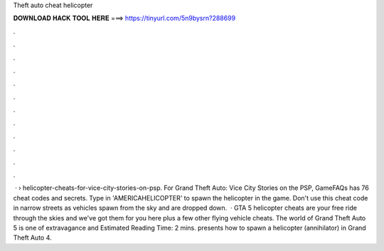 Theft auto cheat helicopter

𝐃𝐎𝐖𝐍𝐋𝐎𝐀𝐃 𝐇𝐀𝐂𝐊 𝐓𝐎𝐎𝐋 𝐇𝐄𝐑𝐄 ===> https://tinyurl.com/5n9bysrn?288699

.

.

.

.

.

.

.

.

.

.

.

.

 ·  › helicopter-cheats-for-vice-city-stories-on-psp. For Grand Theft Auto: Vice City Stories on the PSP, GameFAQs has 76 cheat codes and secrets. Type in 'AMERICAHELICOPTER' to spawn the helicopter in the game. Don't use this cheat code in narrow streets as vehicles spawn from the sky and are dropped down.  · GTA 5 helicopter cheats are your free ride through the skies and we've got them for you here plus a few other flying vehicle cheats. The world of Grand Theft Auto 5 is one of extravagance and Estimated Reading Time: 2 mins.  presents how to spawn a helicopter (annihilator) in Grand Theft Auto 4.